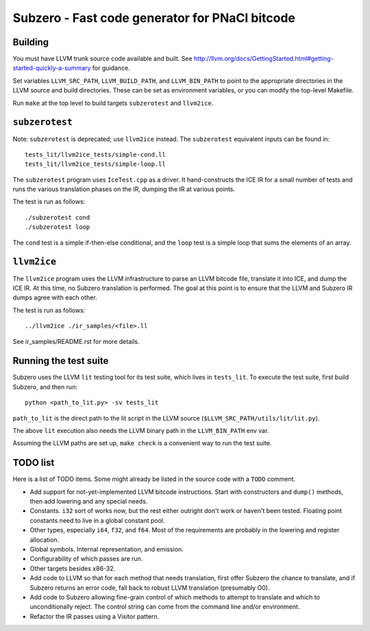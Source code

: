 Subzero - Fast code generator for PNaCl bitcode
===============================================

Building
--------

You must have LLVM trunk source code available and built.  See
http://llvm.org/docs/GettingStarted.html#getting-started-quickly-a-summary for
guidance.

Set variables ``LLVM_SRC_PATH``, ``LLVM_BUILD_PATH``, and ``LLVM_BIN_PATH`` to
point to the appropriate directories in the LLVM source and build directories.
These can be set as environment variables, or you can modify the top-level
Makefile.

Run ``make`` at the top level to build targets ``subzerotest`` and ``llvm2ice``.

``subzerotest``
---------------

Note: ``subzerotest`` is deprecated; use ``llvm2ice`` instead.  The
``subzerotest`` equivalent inputs can be found in::

    tests_lit/llvm2ice_tests/simple-cond.ll
    tests_lit/llvm2ice_tests/simple-loop.ll

The ``subzerotest`` program uses ``IceTest.cpp`` as a driver.  It
hand-constructs the ICE IR for a small number of tests and runs the various
translation phases on the IR, dumping the IR at various points.

The test is run as follows::

    ./subzerotest cond
    ./subzerotest loop

The ``cond`` test is a simple if-then-else conditional, and the ``loop`` test is
a simple loop that sums the elements of an array.

``llvm2ice``
------------

The ``llvm2ice`` program uses the LLVM infrastructure to parse an LLVM bitcode
file, translate it into ICE, and dump the ICE IR.  At this time, no Subzero
translation is performed.  The goal at this point is to ensure that the LLVM and
Subzero IR dumps agree with each other.

The test is run as follows::

    ../llvm2ice ./ir_samples/<file>.ll

See ir_samples/README.rst for more details.

Running the test suite
----------------------

Subzero uses the LLVM ``lit`` testing tool for its test suite, which lives in
``tests_lit``. To execute the test suite, first build Subzero, and then run::

    python <path_to_lit.py> -sv tests_lit

``path_to_lit`` is the direct path to the lit script in the LLVM source
(``$LLVM_SRC_PATH/utils/lit/lit.py``).

The above ``lit`` execution also needs the LLVM binary path in the
``LLVM_BIN_PATH`` env var.

Assuming the LLVM paths are set up, ``make check`` is a convenient way to run
the test suite.


TODO list
---------

Here is a list of TODO items.  Some might already be listed in the source code
with a ``TODO`` comment.

- Add support for not-yet-implemented LLVM bitcode instructions.  Start with
  constructors and ``dump()`` methods, then add lowering and any special needs.

- Constants.  ``i32`` sort of works now, but the rest either outright don't work
  or haven't been tested.  Floating point constants need to live in a global
  constant pool.

- Other types, especially ``i64``, ``f32``, and ``f64``.  Most of the
  requirements are probably in the lowering and register allocation.

- Global symbols.  Internal representation, and emission.

- Configurability of which passes are run.

- Other targets besides x86-32.

- Add code to LLVM so that for each method that needs translation, first offer
  Subzero the chance to translate, and if Subzero returns an error code, fall
  back to robust LLVM translation (presumably O0).

- Add code to Subzero allowing fine-grain control of which methods to attempt to
  translate and which to unconditionally reject.  The control string can come
  from the command line and/or environment.

- Refactor the IR passes using a Visitor pattern.
